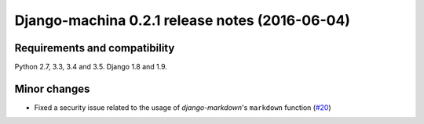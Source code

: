 ###############################################
Django-machina 0.2.1 release notes (2016-06-04)
###############################################

Requirements and compatibility
------------------------------

Python 2.7, 3.3, 3.4 and 3.5. Django 1.8 and 1.9.

Minor changes
-------------

* Fixed a security issue related to the usage of *django-markdown*'s ``markdown`` function (`#20`_)

.. _`#20`: https://github.com/ellmetha/django-machina/issues/20
